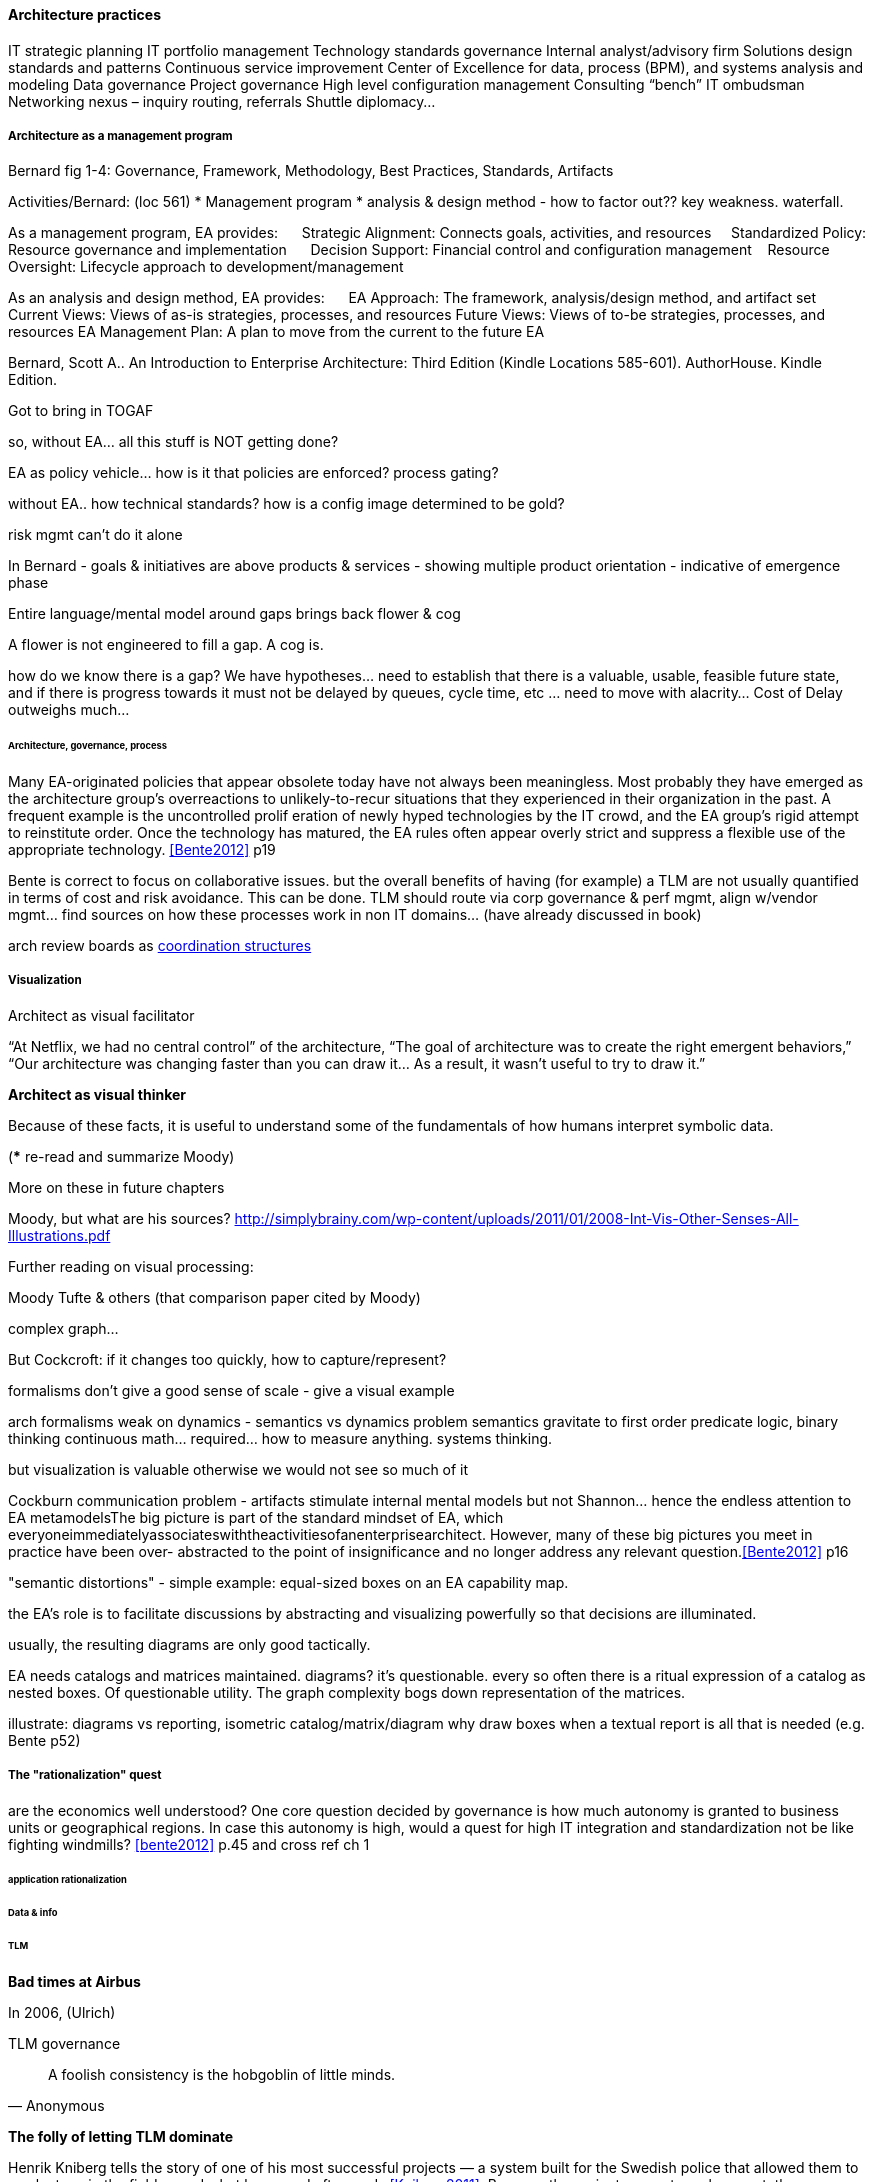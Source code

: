 ==== Architecture practices

IT strategic planning
IT portfolio management
Technology standards governance
Internal analyst/advisory firm
Solutions design standards and patterns
Continuous service improvement
Center of Excellence for data, process (BPM), and systems analysis and modeling
Data governance
Project governance
High level configuration management
Consulting “bench”
IT ombudsman
Networking nexus – inquiry routing, referrals
Shuttle diplomacy…


===== Architecture as a management program
Bernard fig 1-4: Governance, Framework, Methodology, Best Practices, Standards, Artifacts

Activities/Bernard: (loc 561)
* Management program
* analysis & design method - how to factor out?? key weakness. waterfall.

As a management program, EA provides:     
Strategic Alignment: Connects goals, activities, and resources    
Standardized Policy: Resource governance and implementation     
Decision Support: Financial control and configuration management   
Resource Oversight: Lifecycle approach to development/management

As an analysis and design method, EA provides:     
EA Approach: The framework, analysis/design method, and artifact set
Current Views: Views of as-is strategies, processes, and resources
Future Views: Views of to-be strategies, processes, and resources
EA Management Plan: A plan to move from the current to the future EA

Bernard, Scott A.. An Introduction to Enterprise Architecture: Third Edition (Kindle Locations 585-601). AuthorHouse. Kindle Edition.

Got to bring in TOGAF

so, without EA... all this stuff is NOT getting done?

EA as policy vehicle... how is it that policies are enforced? process gating?

without EA.. how technical standards? how is a config image determined to be gold?

risk mgmt can't do it alone

In Bernard - goals & initiatives are above products & services - showing multiple product orientation - indicative of emergence phase

Entire language/mental model around gaps brings back flower & cog

A flower is not engineered to fill a gap. A cog is.

how do we know there is a gap? We have hypotheses... need to establish that there is a valuable, usable, feasible future state, and if there is progress towards it must not be delayed by queues, cycle time, etc ... need to move with alacrity... Cost of Delay outweighs much...

====== Architecture, governance, process

Many EA-originated policies that appear obsolete today have not always been meaningless. Most probably they have emerged as the architecture group's overreactions to unlikely-to-recur situations that they experienced in their organization in the past. A frequent example is the uncontrolled prolif
eration of newly hyped technologies by the IT crowd, and the EA group's rigid attempt to reinstitute order. Once the technology has matured, the EA rules often appear overly strict and suppress a flexible use of the appropriate technology. <<Bente2012>> p19

Bente is correct to focus on collaborative issues. but the overall benefits of having (for example) a TLM are not usually quantified in terms of cost and risk avoidance. This can be done. TLM should route via corp governance & perf mgmt, align w/vendor mgmt... find sources on how these processes work in non IT domains... (have already discussed in book)

arch review boards as xref:coord-struct[coordination structures]


===== Visualization

Architect as visual facilitator

“At Netflix, we had no central control” of the architecture,
“The goal of architecture was to create the right emergent behaviors,”
“Our architecture was changing faster than you can draw it… As a result, it wasn’t useful to try to draw it.”


*Architect as visual thinker*

Because of these facts, it is useful to understand some of the fundamentals of how humans interpret symbolic data.

(*** re-read and summarize Moody)

More on these in future chapters

Moody, but what are his sources?
http://simplybrainy.com/wp-content/uploads/2011/01/2008-Int-Vis-Other-Senses-All-Illustrations.pdf

Further reading on visual processing:

Moody
Tufte & others (that comparison paper cited by Moody)

complex graph...

But Cockcroft: if it changes too quickly, how to capture/represent?

formalisms don't give a good sense of scale - give a visual example

arch formalisms weak on dynamics - semantics vs dynamics problem semantics gravitate to first order predicate logic, binary thinking continuous math... required... how to measure anything. systems thinking.

but visualization is valuable otherwise we would not see so much of it

Cockburn communication problem - artifacts stimulate internal mental models but not Shannon... hence the endless attention to EA metamodelsThe big picture is part of the standard mindset of EA, which
everyoneimmediatelyassociateswiththeactivitiesofanenterprisearchitect.
However, many of these big pictures you meet in practice have been over-
abstracted to the point of insignificance and no longer address any relevant
question.<<Bente2012>> p16

"semantic distortions" - simple example: equal-sized boxes on an EA capability map.

the EA's role is to facilitate discussions by abstracting and visualizing powerfully so that decisions are illuminated.

usually, the resulting diagrams are only good tactically.

EA needs catalogs and matrices maintained. diagrams? it's questionable. every so often there is a ritual expression of a catalog as nested boxes. Of questionable utility. The graph complexity bogs down representation of the matrices.

illustrate: diagrams vs reporting, isometric catalog/matrix/diagram
why draw boxes when a textual report is all that is needed (e.g. Bente p52)


===== The "rationalization" quest
are the economics well understood?
One core question decided by governance is how much autonomy is granted to business units or geographical regions. In case this autonomy is high, would a quest for high IT integration and standardization not be like fighting windmills? <<bente2012>> p.45 and cross ref ch 1

====== application rationalization

====== Data & info

====== TLM
****
*Bad times at Airbus*

In 2006, (Ulrich)

TLM governance

****


****
[quote, Anonymous]
A foolish consistency is the hobgoblin of little minds.

*The folly of letting TLM dominate*

Henrik Kniberg tells the story of one of his most successful projects — a system built for the Swedish police that allowed them to use laptops in the field — and what happened afterwards <<Kniberg2011>>. Because the project was extremely urgent, the group was allowed to use an agile approach and break out of the traditional organizational culture. Everything went well, the police organization viewed it as a success, and the project even won a “project of the year” award.

What came next, however, was even more interesting. A high-level decision was made to rebuild from scratch that same system police had used in the field, using Siebel. This was part of a standardization effort to reduce the complexity and number of systems. Not only was the decision made to use a technology that the development team didn’t agree with, but it was decided to use a more traditional, sequential project-management approach to development. Development took a couple years and when it finally rolled out, it was a disaster because the police found it to be slow and clumsy and basically unusable. Making the change even more difficult was that the police preferred their existing system, which worked. Kniberg estimates that this cost the Swedish police more than £1 billion.

in http://www.infoq.com/resource/minibooks/why-agile-works/en/pdf/InfoQ-Why-Agile-Works-Mini-book.pdf
****

1 billion pounds ($1.6B) would have bought a lot of support & vendor leverage for the "nonstandard" technologies.

Lifecycle management can extend to internal products/services

EA provides guidance about what technologies are a strategic fit, which ones are deprecated, and which are emerging. <<Bente2012>> p8

Case study: The version control controversy: service vs TLM

if enterprise architects claim to be the only decision-making body
in technical matters, there is a huge risk that they create a bottleneck, if decisions take ages due to pending strategic issues, imminent changes in the business model, and so forth, IT projects can be seriously delayed. The practical consequence is that projects deliberately circumvent the enterprise architects—for example, by choosing less suitable technologies not managed by the EA group.<<Bente2012>> p19

Note that we compensate developers with money AND experience. Developer pressure to use a new technology should be seen in part as a demand for increased compensation. developers seeking experience, it is in part how they are compensated. this leads to conflicts over choice of tools. (good blog as well). rational framework for deciding. might go to chapter 8, resource mgmt. intersection between that & tech lifecycle is key.

EA makes the decision to insource or outsource

===== Repositories and knowledge management

backref to ch 11?

Agile & docs "In an agile project, explicit care must be taken to ensure proper documentation—for example, by stating it as part of the condition of satisfaction of a user story or in the definition of done" <<Bente2012>> p 170

Catalogs - Need for registration process for subjective concepts - decision authority

====== The repository question

CMDBs, metadata, EA

====== DevOps assets to architecture

If you started from day 1 with source, build, & package mgmt, and have kept it clean, you have a great asset

====== Metamodels and ontologies
app v svc def'n
runs into domain driven design problems if not careful

Canon law disputes

"standard EA language and methodology is especially helpful in large, complex enterprises that are geographically dispersed, and which may have multiple social and work cultures that have promoted different ways of doing things." <<Bernard

Bernard, Scott A.. An Introduction to Enterprise Architecture: Third Edition (Kindle Locations 1147-1149). AuthorHouse. Kindle Edition.
